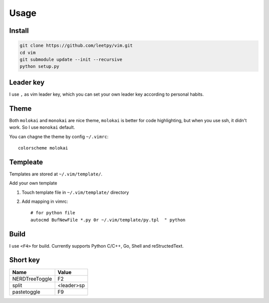 ======
Usage
======


Install
-------

.. code-block:: bash

    git clone https://github.com/leetpy/vim.git
    cd vim
    git submodule update --init --recursive
    python setup.py


Leader key
----------

I use ``,`` as vim leader key, which you can set your own leader key
according to personal habits.

Theme
-----

Both ``molokai`` and ``monokai`` are nice theme,
``molokai`` is better for code highlighting, but when you use
ssh, it didn't work. So I use ``monokai`` default.

You can chagne the theme by config ``~/.vimrc``::

    colorscheme molokai


Templeate
---------

Templates are stored at ``~/.vim/template/``.

Add your own template

#. Touch template file in ``~/.vim/template/`` directory
#. Add mapping in vimrc::

    # for python file
    autocmd BufNewFile *.py 0r ~/.vim/template/py.tpl  " python

Build
-----

I use ``<F4>`` for build. Currently supports Python C/C++, Go, Shell
and reStructedText.

Short key
---------

=============== ==========
Name            Value
=============== ==========
NERDTreeToggle  F2
split           <leader>sp
pastetoggle     F9
=============== ==========

